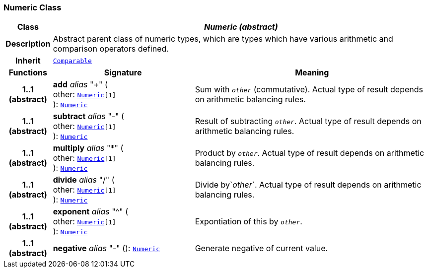 === Numeric Class

[cols="^1,3,5"]
|===
h|*Class*
2+^h|*__Numeric (abstract)__*

h|*Description*
2+a|Abstract parent class of numeric types, which are types which have various arithmetic and comparison operators defined.

h|*Inherit*
2+|`<<_comparable_class,Comparable>>`

h|*Functions*
^h|*Signature*
^h|*Meaning*

h|*1..1 +
(abstract)*
|*add* __alias__ "+" ( +
other: `<<_numeric_class,Numeric>>[1]` +
): `<<_numeric_class,Numeric>>`
a|Sum with `_other_` (commutative). Actual type of result depends on arithmetic balancing rules.

h|*1..1 +
(abstract)*
|*subtract* __alias__ "-" ( +
other: `<<_numeric_class,Numeric>>[1]` +
): `<<_numeric_class,Numeric>>`
a|Result of subtracting `_other_`. Actual type of result depends on arithmetic balancing rules.

h|*1..1 +
(abstract)*
|*multiply* __alias__ "&#42;" ( +
other: `<<_numeric_class,Numeric>>[1]` +
): `<<_numeric_class,Numeric>>`
a|Product by `_other_`. Actual type of result depends on arithmetic balancing rules.

h|*1..1 +
(abstract)*
|*divide* __alias__ "/" ( +
other: `<<_numeric_class,Numeric>>[1]` +
): `<<_numeric_class,Numeric>>`
a|Divide by`_other_`. Actual type of result depends on arithmetic balancing rules.

h|*1..1 +
(abstract)*
|*exponent* __alias__ "^" ( +
other: `<<_numeric_class,Numeric>>[1]` +
): `<<_numeric_class,Numeric>>`
a|Expontiation of this by `_other_`.

h|*1..1 +
(abstract)*
|*negative* __alias__ "-" (): `<<_numeric_class,Numeric>>`
a|Generate negative of current value.
|===
